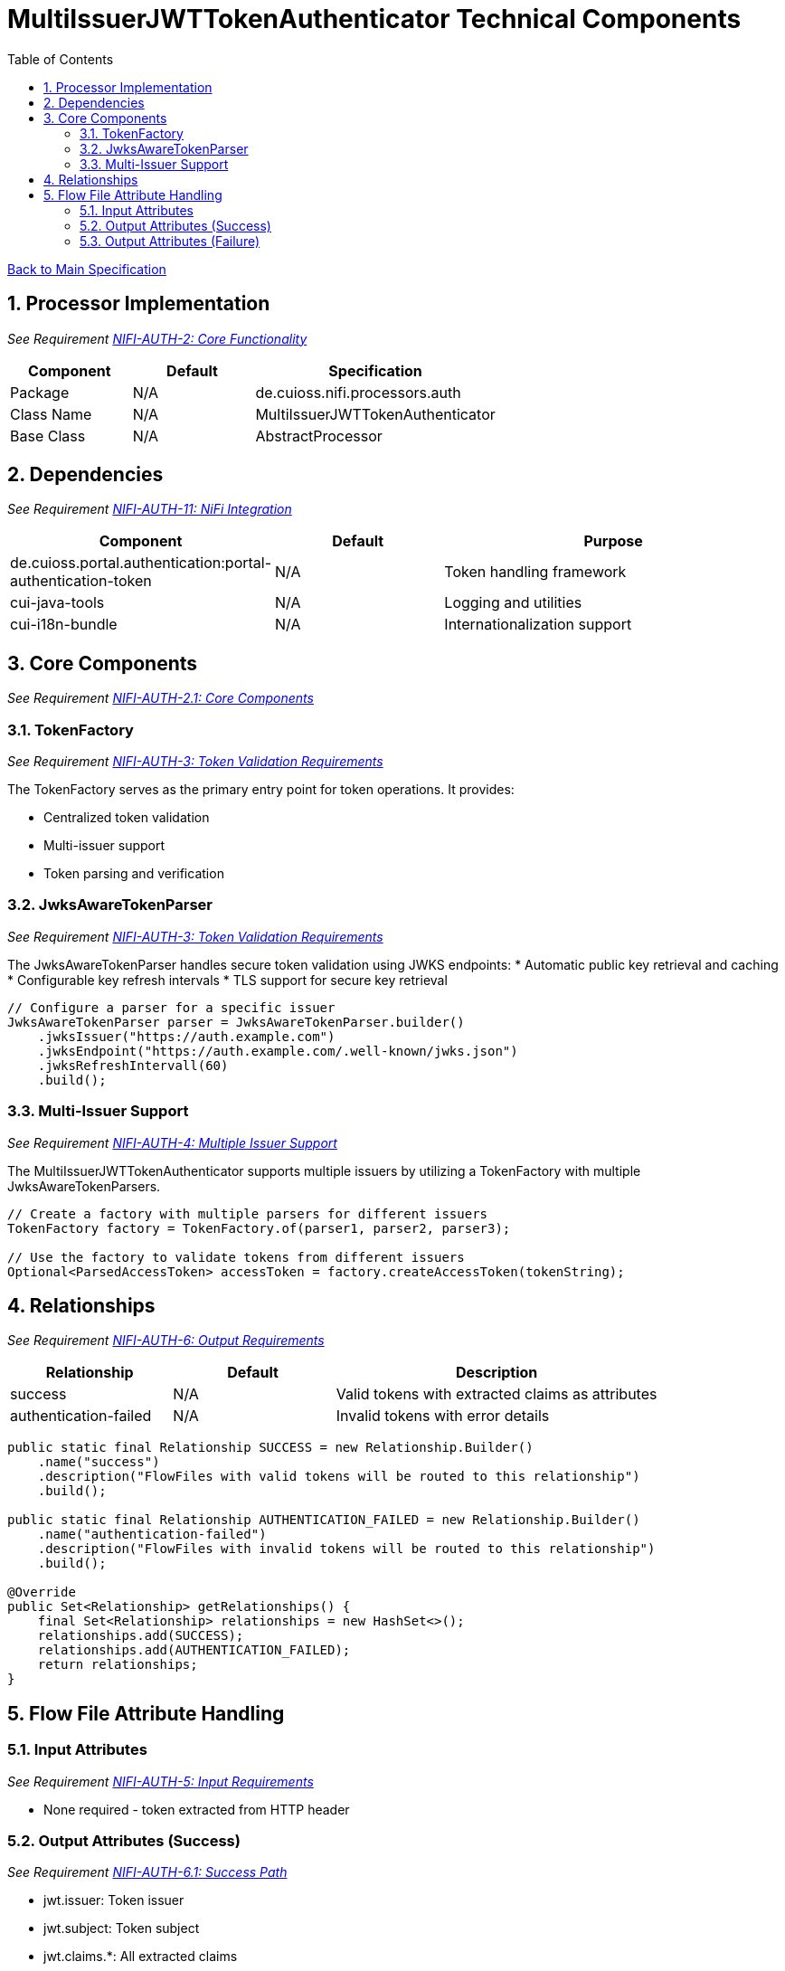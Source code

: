 = MultiIssuerJWTTokenAuthenticator Technical Components
:toc:
:toclevels: 3
:toc-title: Table of Contents
:sectnums:

link:../specification.adoc[Back to Main Specification]

== Processor Implementation
_See Requirement link:../requirements.adoc#NIFI-AUTH-2[NIFI-AUTH-2: Core Functionality]_

[cols="1,1,2"]
|===
|Component |Default |Specification

|Package
|N/A
|de.cuioss.nifi.processors.auth

|Class Name
|N/A
|MultiIssuerJWTTokenAuthenticator

|Base Class
|N/A
|AbstractProcessor
|===

== Dependencies
_See Requirement link:../requirements.adoc#NIFI-AUTH-11[NIFI-AUTH-11: NiFi Integration]_

[cols="1,1,2"]
|===
|Component |Default |Purpose

|de.cuioss.portal.authentication:portal-authentication-token
|N/A
|Token handling framework

|cui-java-tools
|N/A
|Logging and utilities

|cui-i18n-bundle
|N/A
|Internationalization support
|===

== Core Components
_See Requirement link:../requirements.adoc#NIFI-AUTH-2.1[NIFI-AUTH-2.1: Core Components]_

=== TokenFactory
_See Requirement link:../requirements.adoc#NIFI-AUTH-3[NIFI-AUTH-3: Token Validation Requirements]_

The TokenFactory serves as the primary entry point for token operations. It provides:

* Centralized token validation
* Multi-issuer support
* Token parsing and verification

=== JwksAwareTokenParser
_See Requirement link:../requirements.adoc#NIFI-AUTH-3[NIFI-AUTH-3: Token Validation Requirements]_

The JwksAwareTokenParser handles secure token validation using JWKS endpoints:
* Automatic public key retrieval and caching
* Configurable key refresh intervals
* TLS support for secure key retrieval

[source,java]
----
// Configure a parser for a specific issuer
JwksAwareTokenParser parser = JwksAwareTokenParser.builder()
    .jwksIssuer("https://auth.example.com")
    .jwksEndpoint("https://auth.example.com/.well-known/jwks.json")
    .jwksRefreshIntervall(60)
    .build();
----

=== Multi-Issuer Support
_See Requirement link:../requirements.adoc#NIFI-AUTH-4[NIFI-AUTH-4: Multiple Issuer Support]_

The MultiIssuerJWTTokenAuthenticator supports multiple issuers by utilizing a TokenFactory with multiple JwksAwareTokenParsers.

[source,java]
----
// Create a factory with multiple parsers for different issuers
TokenFactory factory = TokenFactory.of(parser1, parser2, parser3);

// Use the factory to validate tokens from different issuers
Optional<ParsedAccessToken> accessToken = factory.createAccessToken(tokenString);
----

== Relationships
_See Requirement link:../requirements.adoc#NIFI-AUTH-6[NIFI-AUTH-6: Output Requirements]_

[cols="1,1,2"]
|===
|Relationship |Default |Description

|success
|N/A
|Valid tokens with extracted claims as attributes

|authentication-failed
|N/A
|Invalid tokens with error details
|===

[source,java]
----
public static final Relationship SUCCESS = new Relationship.Builder()
    .name("success")
    .description("FlowFiles with valid tokens will be routed to this relationship")
    .build();

public static final Relationship AUTHENTICATION_FAILED = new Relationship.Builder()
    .name("authentication-failed")
    .description("FlowFiles with invalid tokens will be routed to this relationship")
    .build();

@Override
public Set<Relationship> getRelationships() {
    final Set<Relationship> relationships = new HashSet<>();
    relationships.add(SUCCESS);
    relationships.add(AUTHENTICATION_FAILED);
    return relationships;
}
----

== Flow File Attribute Handling

=== Input Attributes
_See Requirement link:../requirements.adoc#NIFI-AUTH-5[NIFI-AUTH-5: Input Requirements]_

* None required - token extracted from HTTP header

=== Output Attributes (Success)
_See Requirement link:../requirements.adoc#NIFI-AUTH-6.1[NIFI-AUTH-6.1: Success Path]_

* jwt.issuer: Token issuer
* jwt.subject: Token subject
* jwt.claims.*: All extracted claims
* jwt.validatedAt: Validation timestamp
* jwt.scopes: List of token scopes
* jwt.roles: List of token roles
* jwt.authorization.passed: Boolean indicating if all authorization requirements were met

=== Output Attributes (Failure)
_See Requirement link:../requirements.adoc#NIFI-AUTH-6.2[NIFI-AUTH-6.2: Failure Path]_

* jwt.error.reason: Detailed error message
* jwt.error.code: Error classification code
* jwt.authorization.failed.reason: If token was valid but authorization failed, contains the reason

[source,java]
----
private void addSuccessAttributes(FlowFile flowFile, ParsedJwtToken token) {
    Map<String, String> attributes = new HashMap<>();
    
    // Add basic token information
    attributes.put("jwt.issuer", token.getIssuer());
    attributes.put("jwt.subject", token.getSubject());
    attributes.put("jwt.validatedAt", String.valueOf(System.currentTimeMillis()));
    
    // Add all claims as attributes
    for (Map.Entry<String, Object> claim : token.getClaims().entrySet()) {
        attributes.put("jwt.claims." + claim.getKey(), 
                       claim.getValue() != null ? claim.getValue().toString() : "");
    }
    
    // Add scopes and roles
    attributes.put("jwt.scopes", String.join(",", token.getScopes()));
    attributes.put("jwt.roles", String.join(",", token.getRoles()));
    
    // Add authorization status
    attributes.put("jwt.authorization.passed", "true");
    
    // Update flowfile with attributes
    flowFile = session.putAllAttributes(flowFile, attributes);
}
----
